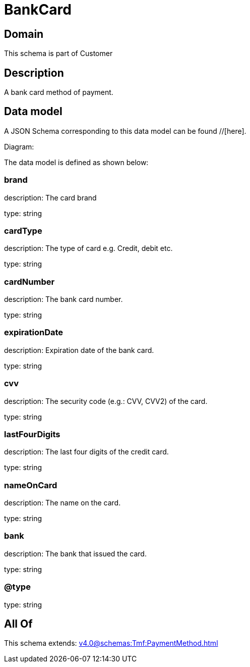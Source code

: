 = BankCard

[#domain]
== Domain

This schema is part of Customer

[#description]
== Description
A bank card method of payment.


[#data_model]
== Data model

A JSON Schema corresponding to this data model can be found //[here].

Diagram:


The data model is defined as shown below:


=== brand
description: The card brand

type: string


=== cardType
description: The type of card e.g. Credit, debit etc.

type: string


=== cardNumber
description: The bank card number.

type: string


=== expirationDate
description: Expiration date of the bank card.

type: string


=== cvv
description: The security code (e.g.: CVV, CVV2) of the card.

type: string


=== lastFourDigits
description: The last four digits of the credit card.

type: string


=== nameOnCard
description: The name on the card.

type: string


=== bank
description: The bank that issued the card.

type: string


=== @type
type: string


[#all_of]
== All Of

This schema extends: xref:v4.0@schemas:Tmf:PaymentMethod.adoc[]
